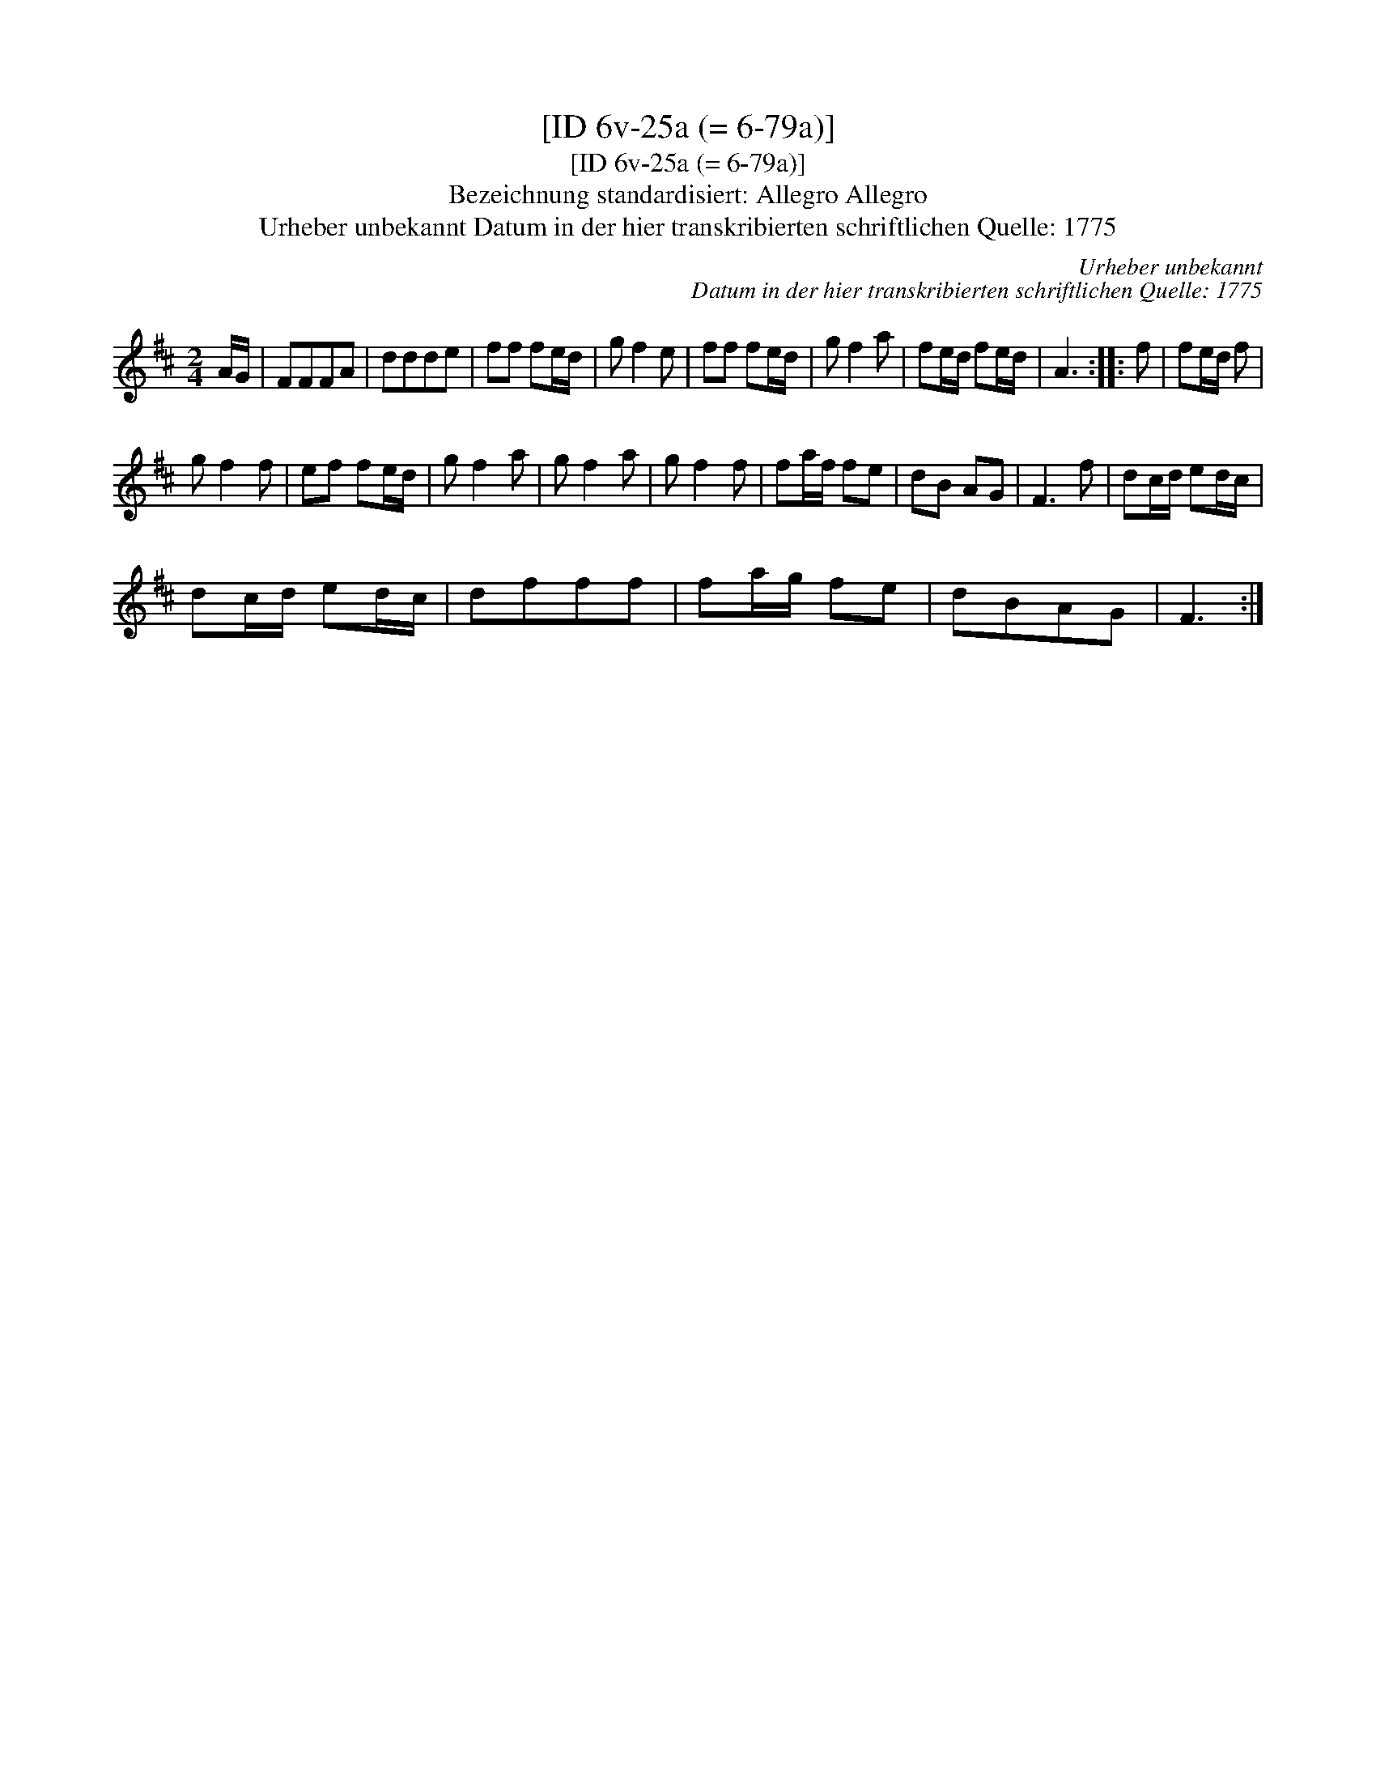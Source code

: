 X:1
T:[ID 6v-25a (= 6-79a)]
T:[ID 6v-25a (= 6-79a)]
T:Bezeichnung standardisiert: Allegro Allegro
T:Urheber unbekannt Datum in der hier transkribierten schriftlichen Quelle: 1775
C:Urheber unbekannt
C:Datum in der hier transkribierten schriftlichen Quelle: 1775
L:1/8
M:2/4
K:D
V:1 treble 
V:1
 A/G/ | FFFA | ddde | ff fe/d/ | g f2 e | ff fe/d/ | g f2 a | fe/d/ fe/d/ | A3 :: f | fe/d/ f | %11
 g f2 f | ef fe/d/ | g f2 a | g f2 a | g f2 f | fa/f/ fe | dB AG | F3 f | dc/d/ ed/c/ | %20
 dc/d/ ed/c/ | dfff | fa/g/ fe | dBAG | F3 :| %25

